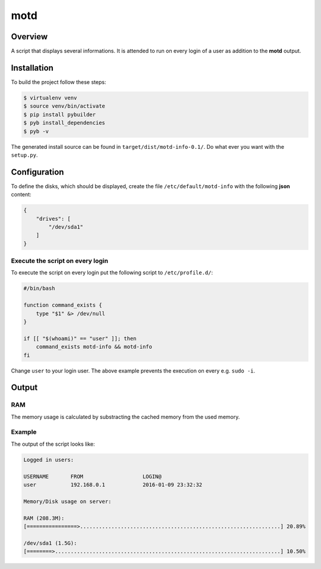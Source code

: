 ====
motd
====

Overview
========
A script that displays several informations. It is attended to run on
every login of a user as addition to the **motd** output.

Installation
============
To build the project follow these steps:

.. code-block:: console

   $ virtualenv venv
   $ source venv/bin/activate
   $ pip install pybuilder
   $ pyb install_dependencies
   $ pyb -v

The generated install source can be found in ``target/dist/motd-info-0.1/``.
Do what ever you want with the ``setup.py``.

Configuration
=============
To define the disks, which should be displayed, create the file
``/etc/default/motd-info`` with the following **json** content:

.. code-block:: json

    {
        "drives": [
            "/dev/sda1"
        ]
    }

Execute the script on every login
---------------------------------
To execute the script on every login put the following script to
``/etc/profile.d/``:

.. code-block:: bash

    #/bin/bash

    function command_exists {
        type "$1" &> /dev/null
    }

    if [[ "$(whoami)" == "user" ]]; then
        command_exists motd-info && motd-info
    fi

Change ``user`` to your login user. The above example prevents the execution
on every e.g. ``sudo -i``.

Output
======
RAM
---
The memory usage is calculated by substracting the cached memory
from the used memory.

Example
-------
The output of the script looks like:

.. code-block:: text

    Logged in users:

    USERNAME       FROM                   LOGIN@
    user           192.168.0.1            2016-01-09 23:32:32

    Memory/Disk usage on server:

    RAM (208.3M):
    [================>................................................................] 20.89%

    /dev/sda1 (1.5G):
    [========>........................................................................] 10.50%
